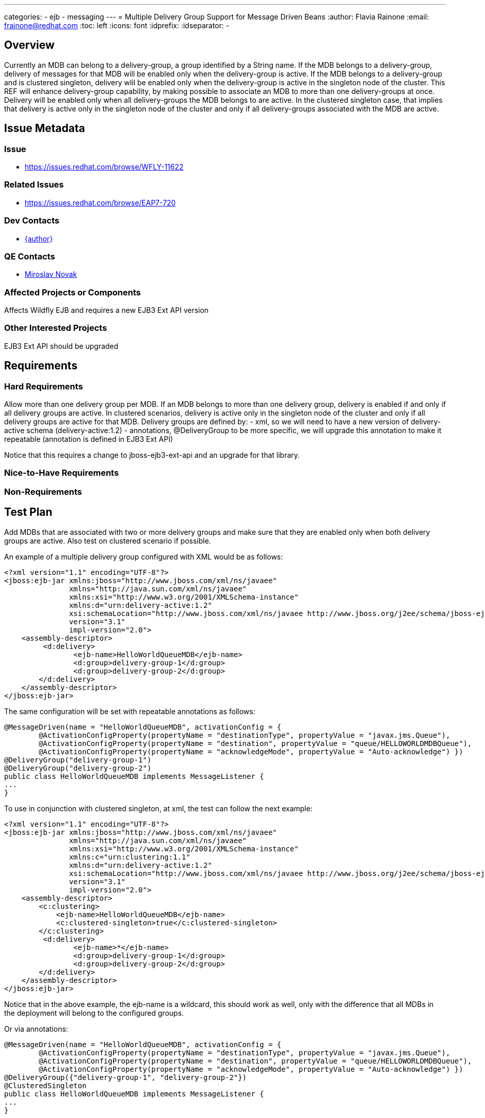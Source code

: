 ---
categories:
  - ejb
  - messaging
---
= Multiple Delivery Group Support for Message Driven Beans
:author:            Flavia Rainone
:email:             frainone@redhat.com
:toc:               left
:icons:             font
:idprefix:
:idseparator:       -

== Overview

Currently an MDB can belong to a delivery-group, a group identified by a String name.
If the MDB belongs to a delivery-group, delivery of messages for that MDB will be enabled only when the delivery-group is active.
If the MDB belongs to a delivery-group and is clustered singleton, delivery wlil be enabled only when the delivery-group is active in the singleton node of the cluster.
This REF will enhance delivery-group capability, by making possible to associate an MDB to more than one delivery-groups at once.
Delivery will be enabled only when all delivery-groups the MDB belongs to are active. In the clustered singleton case, that implies that delivery is active only 
in the singleton node of the cluster and only if all delivery-groups associated with the MDB are active.

== Issue Metadata

=== Issue

* https://issues.redhat.com/browse/WFLY-11622

=== Related Issues

* https://issues.redhat.com/browse/EAP7-720

=== Dev Contacts

* mailto:{email}[{author}]

=== QE Contacts

* mailto:mnovak@redhat.com[Miroslav Novak]

=== Affected Projects or Components

Affects Wildfly EJB and requires a new EJB3 Ext API version

=== Other Interested Projects

EJB3 Ext API should be upgraded

== Requirements

=== Hard Requirements

Allow more than one delivery group per MDB. If an MDB belongs to more than one delivery group, delivery is enabled if and only if all delivery groups are active.
In clustered scenarios, delivery is active only in the singleton node of the cluster and only if all delivery groups are active for that MDB.
Delivery groups are defined by:
- xml, so we will need to have a new version of delivery-active schema (delivery-active:1.2)
- annotations, @DeliveryGroup to be more specific, we will upgrade this annotation to make it repeatable (annotation is defined in EJB3 Ext API)

Notice that this requires a change to jboss-ejb3-ext-api and an upgrade for that library.

=== Nice-to-Have Requirements

=== Non-Requirements

== Test Plan

Add MDBs that are associated with two or more delivery groups and make sure that they are enabled only when both delivery groups are active. Also test on clustered scenario if possible.

An example of a multiple delivery group configured with XML would be as follows:
[source]
<?xml version="1.1" encoding="UTF-8"?>
<jboss:ejb-jar xmlns:jboss="http://www.jboss.com/xml/ns/javaee"
               xmlns="http://java.sun.com/xml/ns/javaee"
               xmlns:xsi="http://www.w3.org/2001/XMLSchema-instance"
               xmlns:d="urn:delivery-active:1.2"
               xsi:schemaLocation="http://www.jboss.com/xml/ns/javaee http://www.jboss.org/j2ee/schema/jboss-ejb3-2_0.xsd http://java.sun.com/xml/ns/javaee http://java.sun.com/xml/ns/javaee/ejb-jar_3_1.xsd"
               version="3.1"
               impl-version="2.0">
    <assembly-descriptor>
         <d:delivery>
                <ejb-name>HelloWorldQueueMDB</ejb-name>
                <d:group>delivery-group-1</d:group>
                <d:group>delivery-group-2</d:group>
        </d:delivery>
    </assembly-descriptor>
</jboss:ejb-jar>

The same configuration will be set with repeatable annotations as follows:

[source,java]
@MessageDriven(name = "HelloWorldQueueMDB", activationConfig = {
        @ActivationConfigProperty(propertyName = "destinationType", propertyValue = "javax.jms.Queue"),
        @ActivationConfigProperty(propertyName = "destination", propertyValue = "queue/HELLOWORLDMDBQueue"),
        @ActivationConfigProperty(propertyName = "acknowledgeMode", propertyValue = "Auto-acknowledge") })
@DeliveryGroup("delivery-group-1")
@DeliveryGroup("delivery-group-2")
public class HelloWorldQueueMDB implements MessageListener {
...
}


To use in conjunction with clustered singleton, at xml, the test can follow the next example:

[source]
<?xml version="1.1" encoding="UTF-8"?>
<jboss:ejb-jar xmlns:jboss="http://www.jboss.com/xml/ns/javaee"
               xmlns="http://java.sun.com/xml/ns/javaee"
               xmlns:xsi="http://www.w3.org/2001/XMLSchema-instance"
               xmlns:c="urn:clustering:1.1"
               xmlns:d="urn:delivery-active:1.2"
               xsi:schemaLocation="http://www.jboss.com/xml/ns/javaee http://www.jboss.org/j2ee/schema/jboss-ejb3-2_0.xsd http://java.sun.com/xml/ns/javaee http://java.sun.com/xml/ns/javaee/ejb-jar_3_1.xsd"
               version="3.1"
               impl-version="2.0">
    <assembly-descriptor>
        <c:clustering>
            <ejb-name>HelloWorldQueueMDB</ejb-name>
            <c:clustered-singleton>true</c:clustered-singleton>
        </c:clustering>
         <d:delivery>
                <ejb-name>*</ejb-name>
                <d:group>delivery-group-1</d:group>
                <d:group>delivery-group-2</d:group>
        </d:delivery>
    </assembly-descriptor>
</jboss:ejb-jar>

Notice that in the above example, the ejb-name is a wildcard, this should work as well, only with the difference that all MDBs in the deployment will belong to the configured groups.

Or via annotations:
[source,java]
@MessageDriven(name = "HelloWorldQueueMDB", activationConfig = {
        @ActivationConfigProperty(propertyName = "destinationType", propertyValue = "javax.jms.Queue"),
        @ActivationConfigProperty(propertyName = "destination", propertyValue = "queue/HELLOWORLDMDBQueue"),
        @ActivationConfigProperty(propertyName = "acknowledgeMode", propertyValue = "Auto-acknowledge") })
@DeliveryGroup({"delivery-group-1", "delivery-group-2"})
@ClusteredSingleton
public class HelloWorldQueueMDB implements MessageListener {
...
}

== Community Documentation

Update https://docs.jboss.org/author/display/WFLY10/Message+Driven+Beans+Controlled+Delivery with the information that an MDB can belong to more than one delivery group, and, in that case, all delivery groups must be active for delivery to occur.


